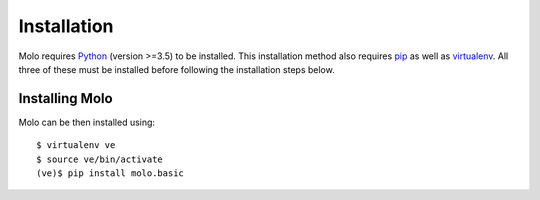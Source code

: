 Installation
============

Molo requires `Python`_ (version >=3.5) to be installed. This installation method also requires `pip`_ as well as `virtualenv`_. All three of these must be installed before following the installation steps below.

Installing Molo
---------------

Molo can be then installed using::

    $ virtualenv ve
    $ source ve/bin/activate
    (ve)$ pip install molo.basic

.. _python: https://www.python.org/
.. _pip: https://pip.pypa.io/en/latest/index.html
.. _virtualenv: https://virtualenv.pypa.io/en/stable/installation/
